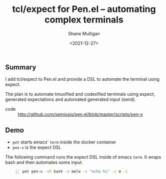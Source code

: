 #+LATEX_HEADER: \usepackage[margin=0.5in]{geometry}
#+OPTIONS: toc:nil

#+HUGO_BASE_DIR: /home/shane/dump/home/shane/notes/ws/blog/blog
#+HUGO_SECTION: ./posts

#+TITLE: tcl/expect for Pen.el -- automating complex terminals
#+DATE: <2021-12-27>
#+AUTHOR: Shane Mulligan
#+KEYWORDS: pen expect codex openai

** Summary
I add tcl/expect to Pen.el and provide a DSL
to automate the terminal using expect.

The plan is to automate tmuxified and
codexified terminals using expect, generated
expectations and automated generated input
(send).

+ code :: http://github.com/semiosis/pen.el/blob/master/scripts/pen-x

** Demo
- =pet= starts emacs' =term= inside the docker container
- =pen-x= is the expect DSL

The following command runs the expect DSL
inside of emacs =term=. It wraps bash and then
automates some input.

#+BEGIN_SRC sh -n :sps bash :async :results none
  pet pen-x -sh bash -e mele -s "echo hi" -c m -i
#+END_SRC

#+BEGIN_EXPORT html
<!-- Play on asciinema.com -->
<!-- <a title="asciinema recording" href="https://asciinema.org/a/KALNmKf45wzcNoOJIdzKYgM3K" target="_blank"><img alt="asciinema recording" src="https://asciinema.org/a/KALNmKf45wzcNoOJIdzKYgM3K.svg" /></a> -->
<!-- Play on the blog -->
<script src="https://asciinema.org/a/KALNmKf45wzcNoOJIdzKYgM3K.js" id="asciicast-KALNmKf45wzcNoOJIdzKYgM3K" async></script>
#+END_EXPORT